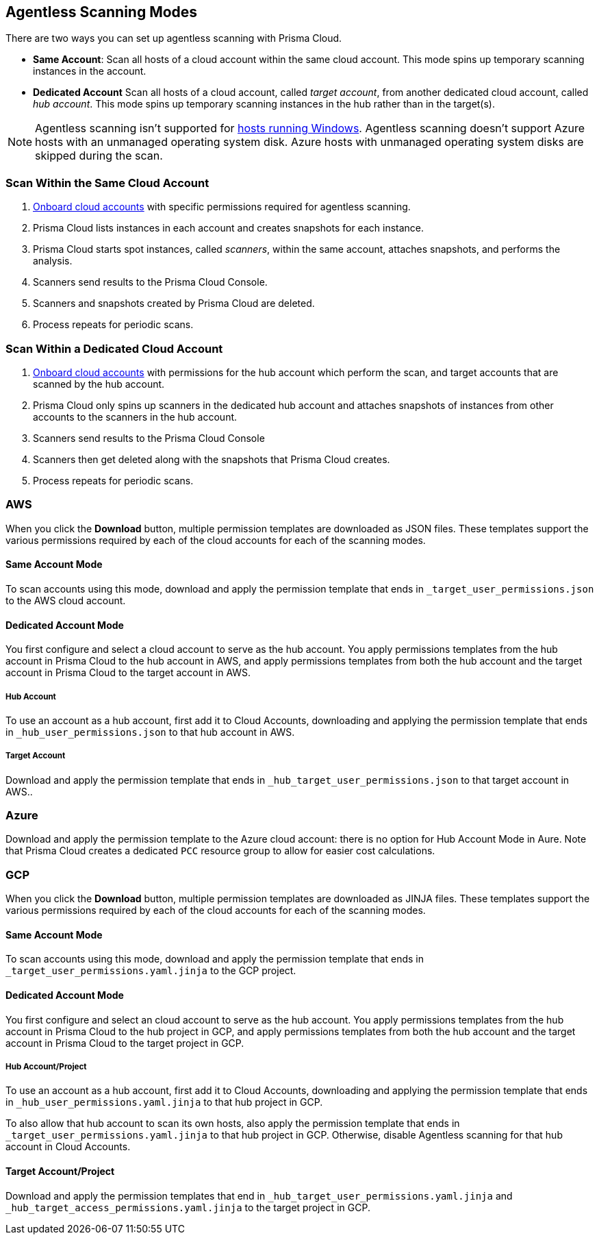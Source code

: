 [#scanning-modes]
== Agentless Scanning Modes

There are two ways you can set up agentless scanning with Prisma Cloud.

* *Same Account*: Scan all hosts of a cloud account within the same cloud account. This mode spins up temporary scanning instances in the account.

* *Dedicated Account* Scan all hosts of a cloud account, called _target account_, from another dedicated cloud account, called _hub account_. This mode spins up temporary scanning instances in the hub rather than in the target(s).

[NOTE]
====
Agentless scanning isn't supported for xref:../install/system_requirements.adoc[hosts running Windows].
Agentless scanning doesn't support Azure hosts with an unmanaged operating system disk.
Azure hosts with unmanaged operating system disks are skipped during the scan.
====

=== Scan Within the Same Cloud Account

. xref:./configure-agentless-scanning[Onboard cloud accounts] with specific permissions required for agentless scanning. 
. Prisma Cloud lists instances in each account and creates snapshots for each instance.
. Prisma Cloud starts spot instances, called _scanners_, within the same account, attaches snapshots, and performs the analysis.
. Scanners send results to the Prisma Cloud Console.
. Scanners and snapshots created by Prisma Cloud are deleted.
. Process repeats for periodic scans.

=== Scan Within a Dedicated Cloud Account

. xref:./configure-agentless-scanning[Onboard cloud accounts] with permissions for the hub account which perform the scan, and target accounts that are scanned by the hub account.  
. Prisma Cloud only spins up scanners in the dedicated hub account and attaches snapshots of instances from other accounts to the scanners in the hub account. 
. Scanners send results to the Prisma Cloud Console
. Scanners then get deleted along with the snapshots that Prisma Cloud creates.
. Process repeats for periodic scans.

=== AWS

When you click the *Download* button, multiple permission templates are downloaded as JSON files.
These templates support the various permissions required by each of the cloud accounts for each of the scanning modes.

==== Same Account Mode

To scan accounts using this mode, download and apply the permission template that ends in `_target_user_permissions.json` to the AWS cloud account.

==== Dedicated Account Mode

You first configure and select a cloud account to serve as the hub account.
You apply permissions templates from the hub account in Prisma Cloud to the hub account in AWS, and apply permissions templates from both the hub account and the target account in Prisma Cloud to the target account in AWS.

===== Hub Account

To use an account as a hub account, first add it to Cloud Accounts, downloading and applying the permission template that ends in  `_hub_user_permissions.json` to that hub account in AWS.

===== Target Account

Download and apply the permission template that ends in  `_hub_target_user_permissions.json` to that target account in AWS..

=== Azure

Download and apply the permission template to the Azure cloud account: there is no option for Hub Account Mode in Aure.
Note that Prisma Cloud creates a dedicated `PCC` resource group to allow for easier cost calculations.

=== GCP

When you click the *Download* button, multiple permission templates are downloaded as JINJA files.
These templates support the various permissions required by each of the cloud accounts for each of the scanning modes.

==== Same Account Mode

To scan accounts using this mode, download and apply the permission template that ends in `_target_user_permissions.yaml.jinja` to the GCP project.

==== Dedicated Account Mode

You first configure and select an cloud account to serve as the hub account.
You apply permissions templates from the hub account in Prisma Cloud to the hub project in GCP, and apply permissions templates from both the hub account and the target account in Prisma Cloud to the target project in GCP.

===== Hub Account/Project

To use an account as a hub account, first add it to Cloud Accounts, downloading and applying the permission template that ends in `_hub_user_permissions.yaml.jinja` to that hub project in GCP.

To also allow that hub account to scan its own hosts, also apply the permission template that ends in `_target_user_permissions.yaml.jinja` to that hub project in GCP.
Otherwise, disable Agentless scanning for that hub account in Cloud Accounts.

==== Target Account/Project

Download and apply the permission templates that end in `_hub_target_user_permissions.yaml.jinja` and `_hub_target_access_permissions.yaml.jinja` to the target project in GCP.